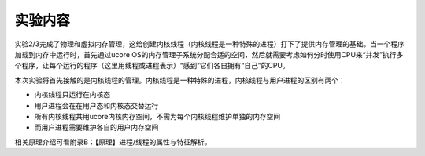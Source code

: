 实验内容
========

实验2/3完成了物理和虚拟内存管理，这给创建内核线程（内核线程是一种特殊的进程）打下了提供内存管理的基础。当一个程序加载到内存中运行时，首先通过ucore
OS的内存管理子系统分配合适的空间，然后就需要考虑如何分时使用CPU来“并发”执行多个程序，让每个运行的程序（这里用线程或进程表示）“感到”它们各自拥有“自己”的CPU。

本次实验将首先接触的是内核线程的管理。内核线程是一种特殊的进程，内核线程与用户进程的区别有两个：

-  内核线程只运行在内核态
-  用户进程会在在用户态和内核态交替运行
-  所有内核线程共用ucore内核内存空间，不需为每个内核线程维护单独的内存空间
-  而用户进程需要维护各自的用户内存空间

相关原理介绍可看附录B：【原理】进程/线程的属性与特征解析。
